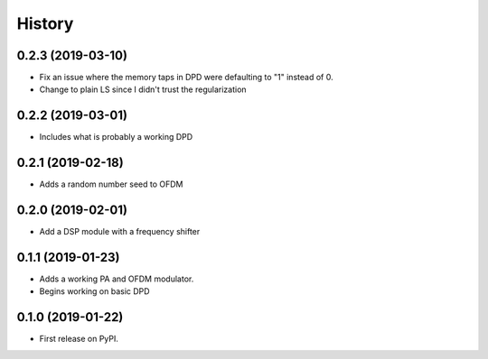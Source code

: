 =======
History
=======

0.2.3 (2019-03-10)
--------------------
* Fix an issue where the memory taps in DPD were defaulting to "1" instead of 0.
* Change to plain LS since I didn't trust the regularization


0.2.2 (2019-03-01)
------------------------
* Includes what is probably a working DPD

0.2.1 (2019-02-18)
-----------------------
* Adds a random number seed to OFDM

0.2.0 (2019-02-01)
--------------------
* Add a DSP module with a frequency shifter


0.1.1 (2019-01-23)
---------------------
* Adds a working PA and OFDM modulator.
* Begins working on basic DPD


0.1.0 (2019-01-22)
------------------
* First release on PyPI.

